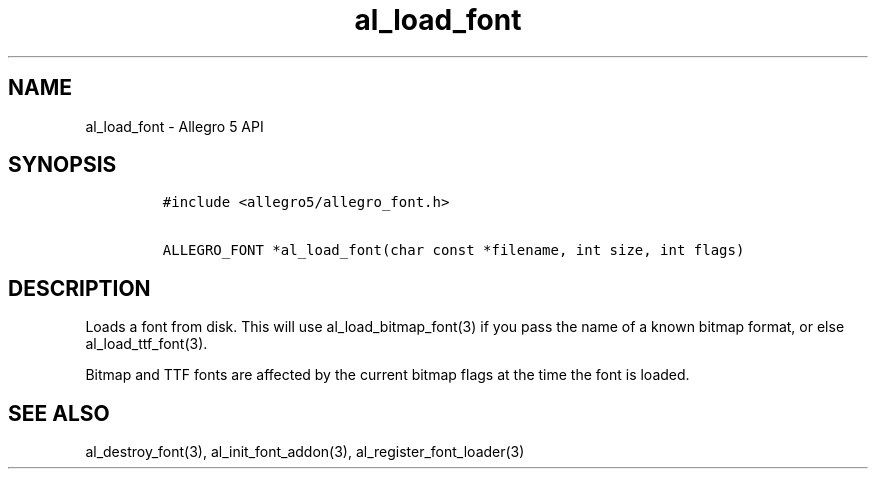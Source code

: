 .TH "al_load_font" "3" "" "Allegro reference manual" ""
.SH NAME
.PP
al_load_font \- Allegro 5 API
.SH SYNOPSIS
.IP
.nf
\f[C]
#include\ <allegro5/allegro_font.h>

ALLEGRO_FONT\ *al_load_font(char\ const\ *filename,\ int\ size,\ int\ flags)
\f[]
.fi
.SH DESCRIPTION
.PP
Loads a font from disk.
This will use al_load_bitmap_font(3) if you pass the name of a known
bitmap format, or else al_load_ttf_font(3).
.PP
Bitmap and TTF fonts are affected by the current bitmap flags at the
time the font is loaded.
.SH SEE ALSO
.PP
al_destroy_font(3), al_init_font_addon(3), al_register_font_loader(3)
